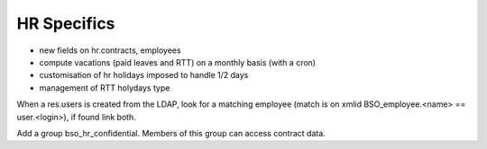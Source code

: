 HR Specifics
============


* new fields on hr.contracts, employees
* compute vacations (paid leaves and RTT) on a monthly basis (with a cron)
* customisation of hr holidays imposed to handle 1/2 days
* management of RTT holydays type


When a res.users is created from the LDAP, look for a matching employee (match
is on xmlid BSO_employee.<name> == user.<login>), if found link both.

Add a group bso_hr_confidential. Members of this group can access contract
data.
